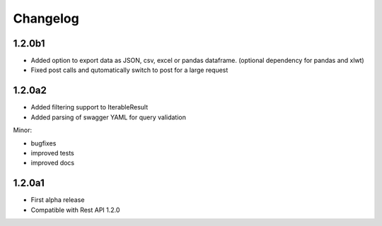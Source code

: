 .. _history:

Changelog
=========

1.2.0b1
---------------------

- Added option to export data as JSON, csv, excel or pandas dataframe. (optional dependency for pandas and xlwt)
- Fixed post calls and qutomatically switch to post for a large request



1.2.0a2
---------------------

- Added filtering support to IterableResult
- Added parsing of swagger YAML for query validation

Minor:

- bugfixes
- improved tests
- improved docs

1.2.0a1
---------------------

- First alpha release
- Compatible with Rest API 1.2.0